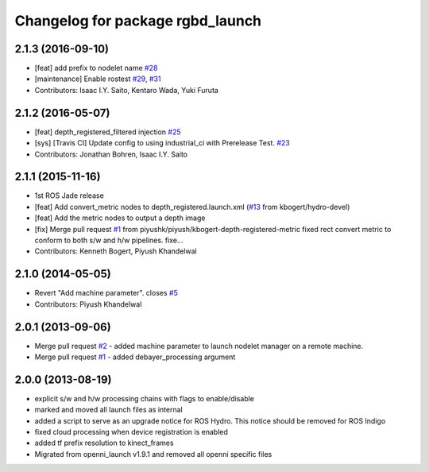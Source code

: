 ^^^^^^^^^^^^^^^^^^^^^^^^^^^^^^^^^
Changelog for package rgbd_launch
^^^^^^^^^^^^^^^^^^^^^^^^^^^^^^^^^

2.1.3 (2016-09-10)
------------------
* [feat] add prefix to nodelet name `#28 <https://github.com/ros-drivers/rgbd_launch/issues/28>`_
* [maintenance] Enable rostest `#29 <https://github.com/ros-drivers/rgbd_launch/issues/29>`_, `#31 <https://github.com/ros-drivers/rgbd_launch/issues/31>`_
* Contributors: Isaac I.Y. Saito, Kentaro Wada, Yuki Furuta

2.1.2 (2016-05-07)
------------------
* [feat] depth_registered_filtered injection `#25 <https://github.com/ros-drivers/rgbd_launch/issues/25>`_
* [sys] [Travis CI] Update config to using industrial_ci with Prerelease Test. `#23 <https://github.com/ros-drivers/rgbd_launch/issues/23>`_
* Contributors: Jonathan Bohren, Isaac I.Y. Saito

2.1.1 (2015-11-16)
------------------
* 1st ROS Jade release
* [feat] Add convert_metric nodes to depth_registered.launch.xml (`#13 <https://github.com/ros-drivers/rgbd_launch/issues/13>`_ from kbogert/hydro-devel)
* [feat] Add the metric nodes to output a depth image
* [fix] Merge pull request `#1 <https://github.com/ros-drivers/rgbd_launch/issues/1>`_ from piyushk/piyush/kbogert-depth-registered-metric
  fixed rect convert metric to conform to both s/w and h/w pipelines. fixe...
* Contributors: Kenneth Bogert, Piyush Khandelwal

2.1.0 (2014-05-05)
------------------
* Revert "Add machine parameter". closes `#5 <https://github.com/ros-drivers/rgbd_launch/issues/5>`_
* Contributors: Piyush Khandelwal

2.0.1 (2013-09-06)
------------------
* Merge pull request `#2 <https://github.com/ros-drivers/rgbd_launch/issues/2>`_ - added machine parameter to launch nodelet manager on a remote machine.
* Merge pull request `#1 <https://github.com/ros-drivers/rgbd_launch/issues/1>`_ - added debayer_processing argument

2.0.0 (2013-08-19)
------------------
* explicit s/w and h/w processing chains with flags to enable/disable
* marked and moved all launch files as internal
* added a script to serve as an upgrade notice for ROS Hydro. This notice should be removed for ROS Indigo
* fixed cloud processing when device registration is enabled
* added tf prefix resolution to kinect_frames
* Migrated from openni_launch v1.9.1 and removed all openni specific files

